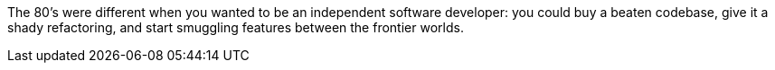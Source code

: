 The 80's were different when you wanted to be an independent software developer: you could buy a beaten codebase, give it a shady refactoring, and start smuggling features between the frontier worlds.
